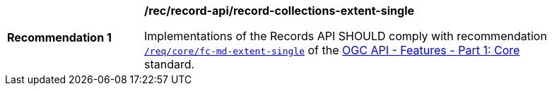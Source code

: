 [[rec_records-api_record-collections-extent-single]]
[width="90%",cols="2,6a"]
|===
^|*Recommendation {counter:rec-id}* |*/rec/record-api/record-collections-extent-single*

Implementations of the Records API SHOULD comply with recommendation http://docs.ogc.org/is/17-069r3/17-069r3.html#_response_4[`/req/core/fc-md-extent-single`] of the http://docs.ogc.org/is/17-069r3/17-069r3.html[OGC API - Features - Part 1: Core] standard.
|===
